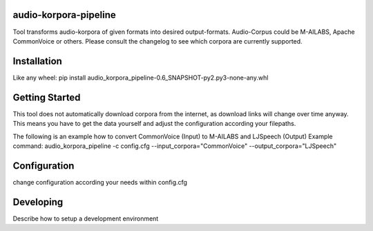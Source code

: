 audio-korpora-pipeline
======================

Tool transforms audio-korpora of given formats into desired output-formats.
Audio-Corpus could be M-AILABS, Apache CommonVoice or others.
Please consult the changelog to see which corpora are currently supported.


Installation
============

Like any wheel: pip install audio_korpora_pipeline-0.6_SNAPSHOT-py2.py3-none-any.whl

Getting Started
===============

This tool does not automatically download corpora from the internet, as download links will change over time anyway.
This means you have to get the data yourself and adjust the configuration according your filepaths.

The following is an example how to convert CommonVoice (Input) to M-AILABS and LJSpeech (Output)
Example command:
audio_korpora_pipeline -c config.cfg --input_corpora="CommonVoice" --output_corpora="LJSpeech"


Configuration
=============

change configuration according your needs within config.cfg


Developing
==========

Describe how to setup a development environment
